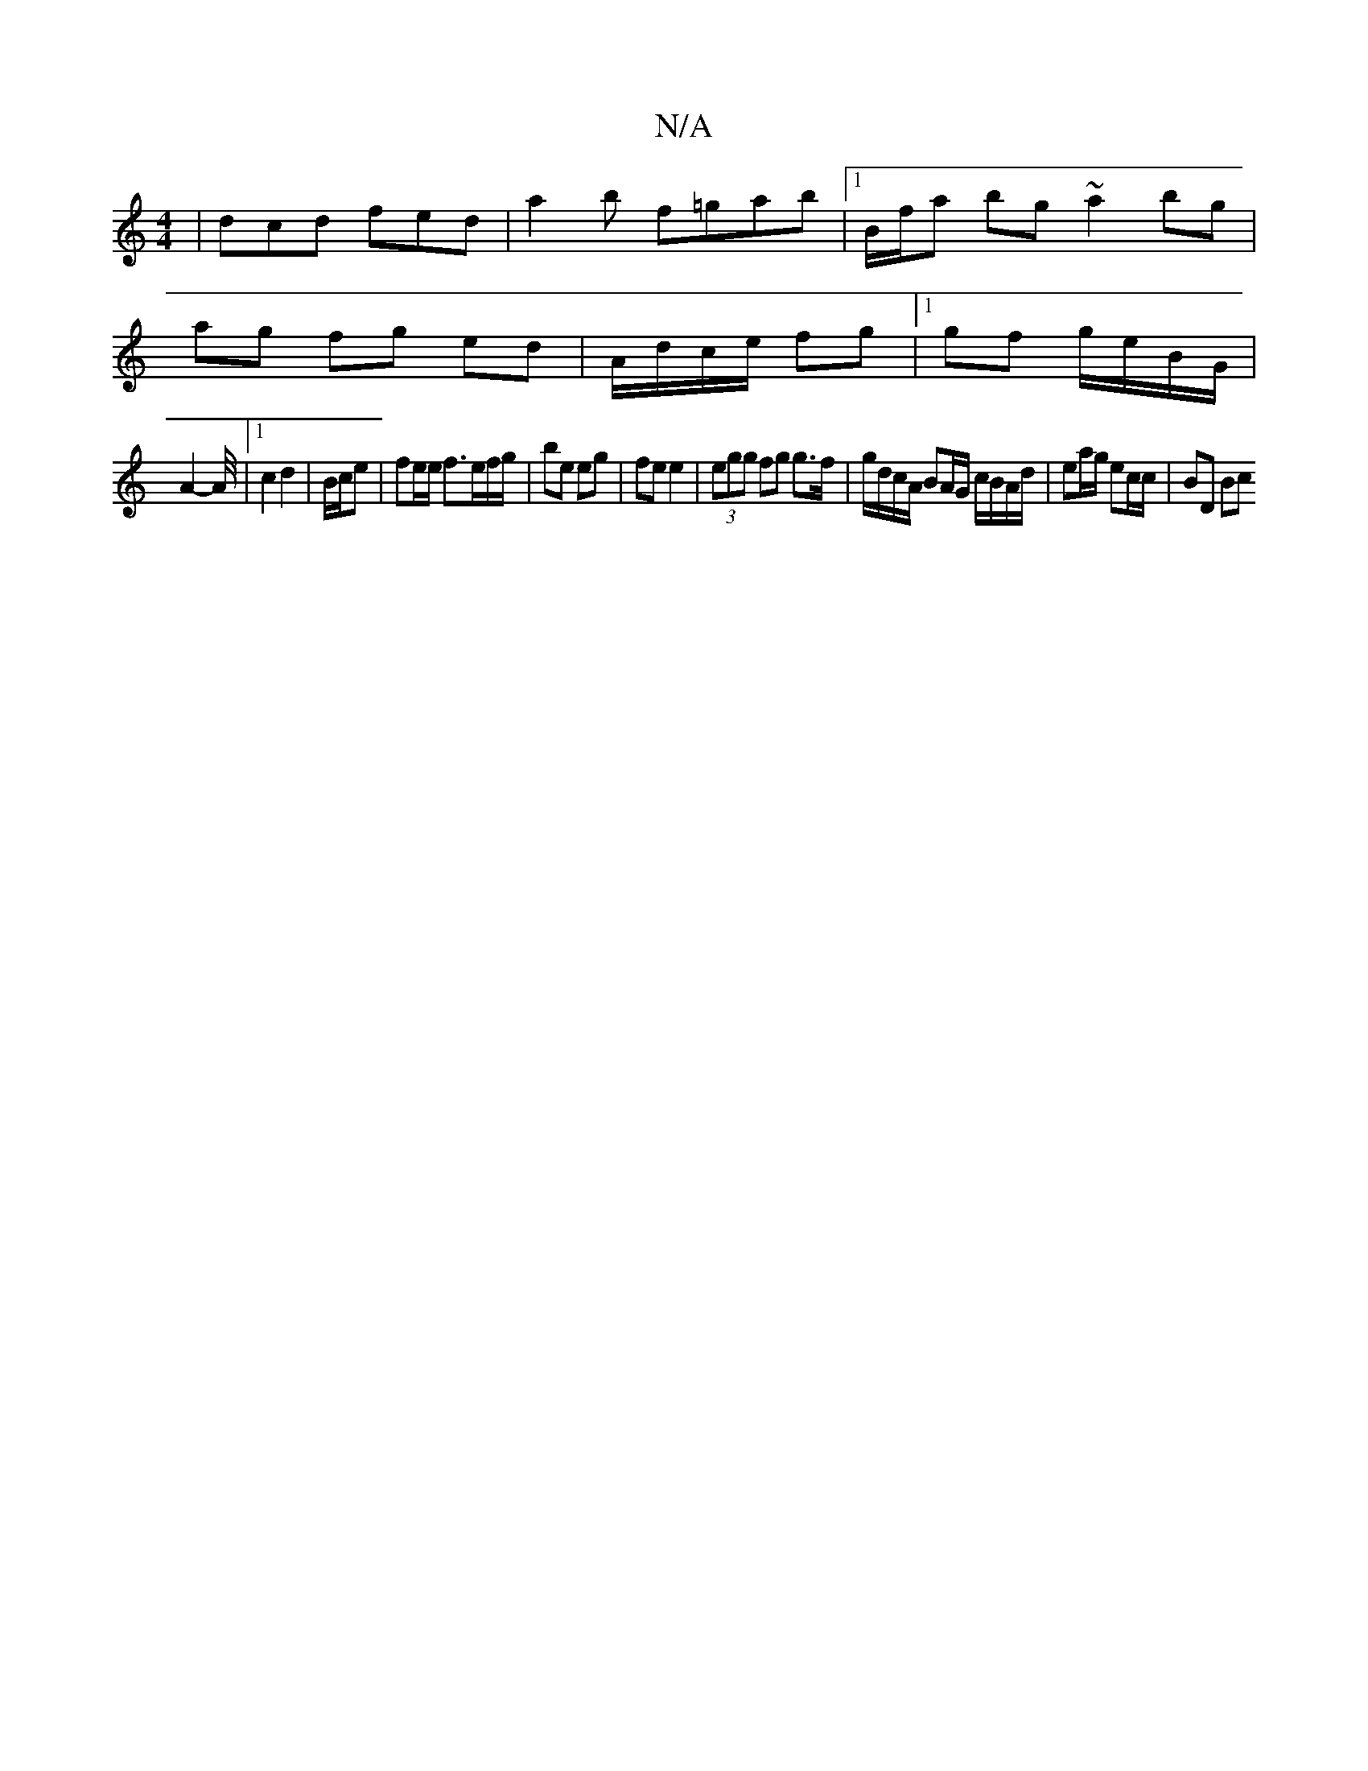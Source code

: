 X:1
T:N/A
M:4/4
R:N/A
K:Cmajor
 | dcd fed | a2b f=gab |1 B/f/a bg ~a2 bg |
ag fg ed | A/d/c/e/ fg |1 gf g/e/B/G/ |
A2-A/4|1 c2 d2 | B/c/e | fe/e/ f3/e/f/g/ | be eg | fe e2 | (3egg fg g>f |g/d/c/A/ BA/G/ c/B/A/d/|ea/g/ ec/c/ | BD Bc